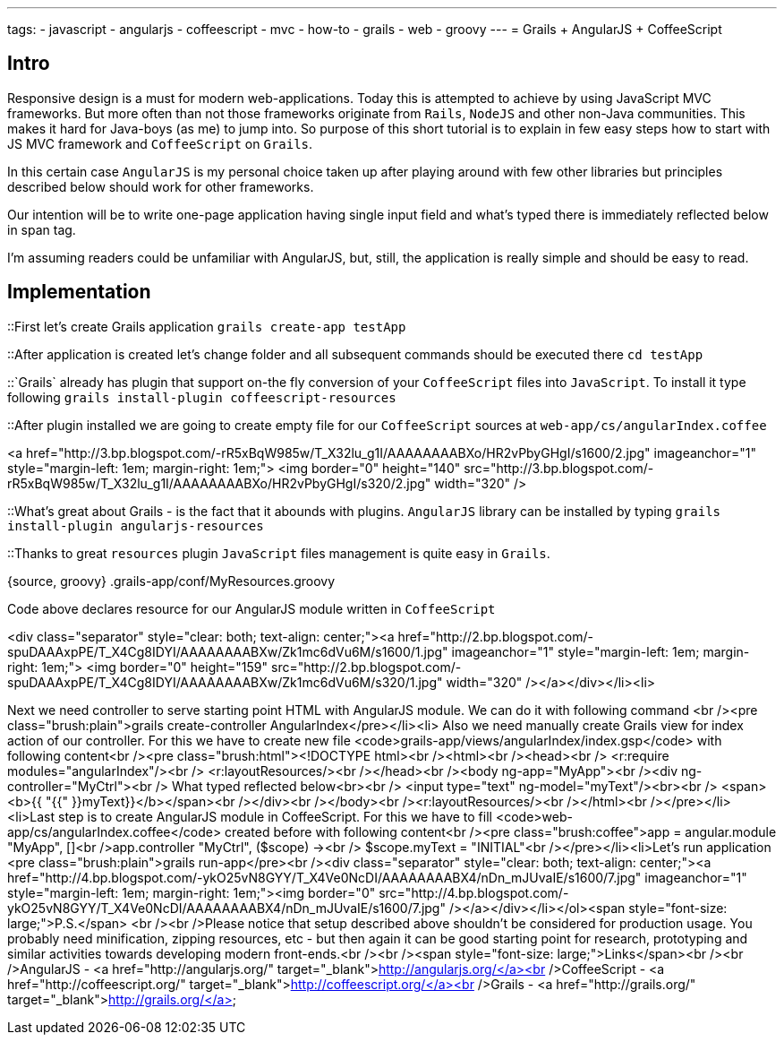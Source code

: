 ---
tags:
- javascript
- angularjs
- coffeescript
- mvc
- how-to
- grails
- web
- groovy
---
= Grails + AngularJS + CoffeeScript

== Intro

Responsive design is a must for modern web-applications. Today this is attempted to achieve by using JavaScript MVC frameworks.
But more often than not those frameworks originate from `Rails`, `NodeJS` and other non-Java communities.
This makes it hard for Java-boys (as me) to jump into. So purpose of this short tutorial is to explain in few easy steps how to start with JS MVC framework and `CoffeeScript` on `Grails`.

In this certain case `AngularJS` is my personal choice taken up after playing around with few other libraries but principles described below should work for other frameworks.

Our intention will be to write one-page application having single input field and what's typed there is immediately reflected below in span tag.

I'm assuming readers could be unfamiliar with AngularJS, but, still, the application is really simple and should be easy to read.

== Implementation

::First let's create Grails application
`grails create-app testApp`

::After application is created let's change folder and all subsequent commands should be executed there
`cd testApp`

::`Grails` already has plugin that support on-the fly conversion of your `CoffeeScript` files into `JavaScript`. To install it type following 
`grails install-plugin coffeescript-resources`

::After plugin installed we are going to create empty file for our `CoffeeScript` sources at `web-app/cs/angularIndex.coffee`

<a href="http://3.bp.blogspot.com/-rR5xBqW985w/T_X32lu_g1I/AAAAAAAABXo/HR2vPbyGHgI/s1600/2.jpg" imageanchor="1" style="margin-left: 1em; margin-right: 1em;">
<img border="0" height="140" src="http://3.bp.blogspot.com/-rR5xBqW985w/T_X32lu_g1I/AAAAAAAABXo/HR2vPbyGHgI/s320/2.jpg" width="320" />

::What's great about Grails - is the fact that it abounds with plugins. `AngularJS` library can be installed by typing 
`grails install-plugin angularjs-resources`

::Thanks to great `resources`  plugin `JavaScript` files management is quite easy in `Grails`.

{source, groovy}
.grails-app/conf/MyResources.groovy
----
----

Code above declares resource for our AngularJS module written in `CoffeeScript`

<div class="separator" style="clear: both; text-align: center;"><a href="http://2.bp.blogspot.com/-spuDAAAxpPE/T_X4Cg8IDYI/AAAAAAAABXw/Zk1mc6dVu6M/s1600/1.jpg" imageanchor="1" style="margin-left: 1em; margin-right: 1em;">
<img border="0" height="159" src="http://2.bp.blogspot.com/-spuDAAAxpPE/T_X4Cg8IDYI/AAAAAAAABXw/Zk1mc6dVu6M/s320/1.jpg" width="320" /></a></div></li><li>

Next we need controller to serve starting point HTML with AngularJS module. We can do it with following command <br /><pre class="brush:plain">grails create-controller AngularIndex</pre></li><li>
Also we need manually create Grails view for index action of our controller.  For this we have to create new file <code>grails-app/views/angularIndex/index.gsp</code> with following content<br /><pre class="brush:html">&lt;!DOCTYPE html&gt;<br />&lt;html&gt;<br />&lt;head&gt;<br />    &lt;r:require modules="angularIndex"/&gt;<br />    &lt;r:layoutResources/&gt;<br />&lt;/head&gt;<br />&lt;body ng-app="MyApp"&gt;<br />&lt;div ng-controller="MyCtrl"&gt;<br />    What typed reflected below&lt;br&gt;<br />    &lt;input type="text" ng-model="myText"/&gt;&lt;br&gt;<br />    &lt;span&gt;&lt;b&gt;{{ "{{" }}myText}}&lt;/b&gt;&lt;/span&gt;<br />&lt;/div&gt;<br />&lt;/body&gt;<br />&lt;r:layoutResources/&gt;<br />&lt;/html&gt;<br /></pre></li><li>Last step is to create AngularJS module in CoffeeScript. For this we have to fill <code>web-app/cs/angularIndex.coffee</code> created before with following content<br /><pre class="brush:coffee">app = angular.module "MyApp", []<br />app.controller "MyCtrl", ($scope) -&gt;<br />  $scope.myText = "INITIAL"<br /></pre></li><li>Let's run application <pre class="brush:plain">grails run-app</pre><br /><div class="separator" style="clear: both; text-align: center;"><a href="http://4.bp.blogspot.com/-ykO25vN8GYY/T_X4Ve0NcDI/AAAAAAAABX4/nDn_mJUvaIE/s1600/7.jpg" imageanchor="1" style="margin-left: 1em; margin-right: 1em;"><img border="0" src="http://4.bp.blogspot.com/-ykO25vN8GYY/T_X4Ve0NcDI/AAAAAAAABX4/nDn_mJUvaIE/s1600/7.jpg" /></a></div></li></ol><span style="font-size: large;">P.S.</span> <br /><br />Please notice that setup described above shouldn't be considered for production usage. You probably need minification, zipping resources, etc - but then again it can be good starting point for research, prototyping and similar activities towards developing modern front-ends.<br /><br /><span style="font-size: large;">Links</span><br /><br />AngularJS -&nbsp;<a href="http://angularjs.org/" target="_blank">http://angularjs.org/</a><br />CoffeeScript -&nbsp;<a href="http://coffeescript.org/" target="_blank">http://coffeescript.org/</a><br />Grails -&nbsp;<a href="http://grails.org/" target="_blank">http://grails.org/</a>